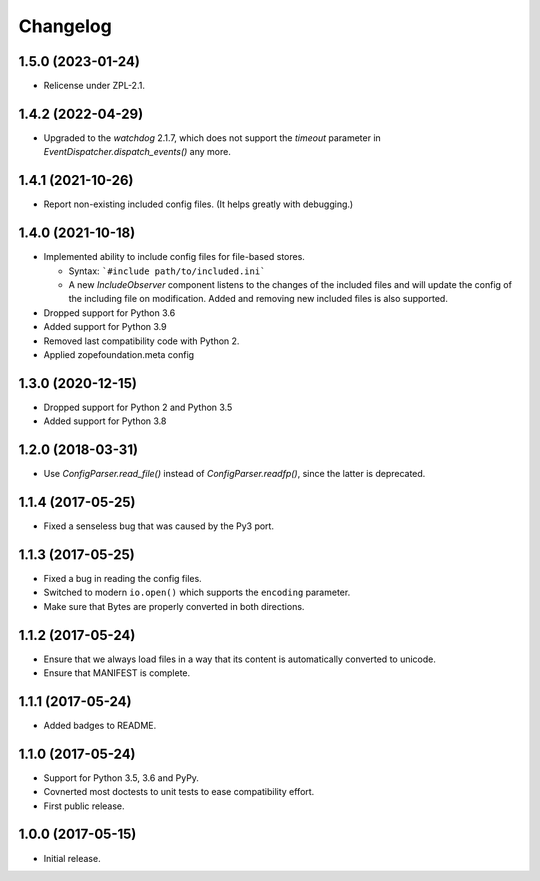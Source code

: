 Changelog
=========

1.5.0 (2023-01-24)
------------------

- Relicense under ZPL-2.1.


1.4.2 (2022-04-29)
------------------

- Upgraded to the `watchdog` 2.1.7, which does not support the
  `timeout` parameter in `EventDispatcher.dispatch_events()` any more.


1.4.1 (2021-10-26)
------------------

- Report non-existing included config files. (It helps greatly with debugging.)


1.4.0 (2021-10-18)
------------------

- Implemented ability to include config files for file-based stores.

  + Syntax: ```#include path/to/included.ini```

  + A new `IncludeObserver` component listens to the changes of the included
    files and will update the config of the including file on
    modification. Added and removing new included files is also supported.

- Dropped support for Python 3.6

- Added support for Python 3.9

- Removed last compatibility code with Python 2.

- Applied zopefoundation.meta config



1.3.0 (2020-12-15)
------------------

- Dropped support for Python 2 and Python 3.5

- Added support for Python 3.8


1.2.0 (2018-03-31)
------------------

- Use `ConfigParser.read_file()` instead of `ConfigParser.readfp()`, since the
  latter is deprecated.


1.1.4 (2017-05-25)
------------------

- Fixed a senseless bug that was caused by the Py3 port.


1.1.3 (2017-05-25)
------------------

- Fixed a bug in reading the config files.

- Switched to modern ``io.open()`` which supports the ``encoding``
  parameter.

- Make sure that Bytes are properly converted in both directions.


1.1.2 (2017-05-24)
------------------

- Ensure that we always load files in a way that its content is automatically
  converted to unicode.

- Ensure that MANIFEST is complete.

1.1.1 (2017-05-24)
------------------

- Added badges to README.


1.1.0 (2017-05-24)
------------------

- Support for Python 3.5, 3.6 and PyPy.

- Covnerted most doctests to unit tests to ease compatibility effort.

- First public release.


1.0.0 (2017-05-15)
------------------

- Initial release.

